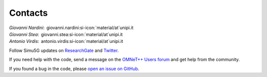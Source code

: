 
Contacts
========

| *Giovanni Nardini*:  giovanni.nardini\ :si-icon:`material/at`\ unipi.it
| *Giovanni Stea*:  giovanni.stea\ :si-icon:`material/at`\ unipi.it
| *Antonio Virdis*:  antonio.virdis\ :si-icon:`material/at`\ unipi.it

Follow Simu5G updates on
`ResearchGate <https://www.researchgate.net/project/Simu5G>`__ and
`Twitter <https://twitter.com/Simu5G>`__.

If you need help with the code, send a message on the `OMNeT++
Users forum <https://forum.omnetpp.org>`__ and
get help from the community.

If you found a bug in the code, please `open an issue on
GitHub <https://github.com/Unipisa/Simu5G/issues>`__.
